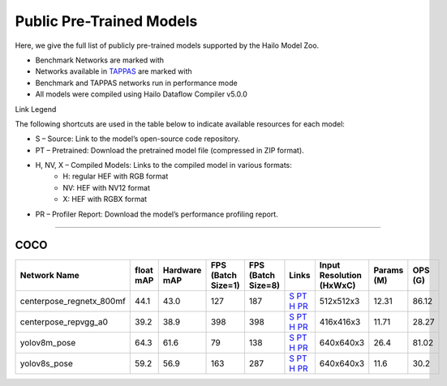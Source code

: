 
Public Pre-Trained Models
=========================

.. |rocket| image:: ../../images/rocket.png
  :width: 18

.. |star| image:: ../../images/star.png
  :width: 18

Here, we give the full list of publicly pre-trained models supported by the Hailo Model Zoo.

* Benchmark Networks are marked with |rocket|
* Networks available in `TAPPAS <https://github.com/hailo-ai/tappas>`_ are marked with |star|
* Benchmark and TAPPAS  networks run in performance mode
* All models were compiled using Hailo Dataflow Compiler v5.0.0

Link Legend

The following shortcuts are used in the table below to indicate available resources for each model:

* S – Source: Link to the model’s open-source code repository.
* PT – Pretrained: Download the pretrained model file (compressed in ZIP format).
* H, NV, X – Compiled Models: Links to the compiled model in various formats:
            * H: regular HEF with RGB format
            * NV: HEF with NV12 format
            * X: HEF with RGBX format

* PR – Profiler Report: Download the model’s performance profiling report.



.. _Pose Estimation:

---------------

COCO
^^^^

.. list-table::
   :widths: 31 9 7 11 9 8 8 8 9
   :header-rows: 1

   * - Network Name
     - float mAP
     - Hardware mAP
     - FPS (Batch Size=1)
     - FPS (Batch Size=8)
     - Links
     - Input Resolution (HxWxC)
     - Params (M)
     - OPS (G)
   * - centerpose_regnetx_800mf
     - 44.1
     - 43.0
     - 127
     - 187
     - `S <https://github.com/tensorboy/centerpose>`_ `PT <https://hailo-model-zoo.s3.eu-west-2.amazonaws.com/PoseEstimation/centerpose_regnetx_800mf/pretrained/2021-07-11/centerpose_regnetx_800mf.zip>`_ `H <https://hailo-model-zoo.s3.eu-west-2.amazonaws.com/ModelZoo/Compiled/v5.0.0/hailo15h/centerpose_regnetx_800mf.hef>`_ `PR <https://hailo-model-zoo.s3.eu-west-2.amazonaws.com/ModelZoo/Compiled/v5.0.0/hailo15h/centerpose_regnetx_800mf_profiler_results_compiled.html>`_
     - 512x512x3
     - 12.31
     - 86.12
   * - centerpose_repvgg_a0
     - 39.2
     - 38.9
     - 398
     - 398
     - `S <https://github.com/tensorboy/centerpose>`_ `PT <https://hailo-model-zoo.s3.eu-west-2.amazonaws.com/PoseEstimation/centerpose_repvgg_a0/pretrained/2021-09-26/centerpose_repvgg_a0.zip>`_ `H <https://hailo-model-zoo.s3.eu-west-2.amazonaws.com/ModelZoo/Compiled/v5.0.0/hailo15h/centerpose_repvgg_a0.hef>`_ `PR <https://hailo-model-zoo.s3.eu-west-2.amazonaws.com/ModelZoo/Compiled/v5.0.0/hailo15h/centerpose_repvgg_a0_profiler_results_compiled.html>`_
     - 416x416x3
     - 11.71
     - 28.27
   * - yolov8m_pose |rocket|
     - 64.3
     - 61.6
     - 79
     - 138
     - `S <https://github.com/ultralytics/ultralytics>`_ `PT <https://hailo-model-zoo.s3.eu-west-2.amazonaws.com/PoseEstimation/yolov8/yolov8m/pretrained/2023-06-11/yolov8m_pose.zip>`_ `H <https://hailo-model-zoo.s3.eu-west-2.amazonaws.com/ModelZoo/Compiled/v5.0.0/hailo15h/yolov8m_pose.hef>`_ `PR <https://hailo-model-zoo.s3.eu-west-2.amazonaws.com/ModelZoo/Compiled/v5.0.0/hailo15h/yolov8m_pose_profiler_results_compiled.html>`_
     - 640x640x3
     - 26.4
     - 81.02
   * - yolov8s_pose
     - 59.2
     - 56.9
     - 163
     - 287
     - `S <https://github.com/ultralytics/ultralytics>`_ `PT <https://hailo-model-zoo.s3.eu-west-2.amazonaws.com/PoseEstimation/yolov8/yolov8s/pretrained/2023-06-11/yolov8s_pose.zip>`_ `H <https://hailo-model-zoo.s3.eu-west-2.amazonaws.com/ModelZoo/Compiled/v5.0.0/hailo15h/yolov8s_pose.hef>`_ `PR <https://hailo-model-zoo.s3.eu-west-2.amazonaws.com/ModelZoo/Compiled/v5.0.0/hailo15h/yolov8s_pose_profiler_results_compiled.html>`_
     - 640x640x3
     - 11.6
     - 30.2
